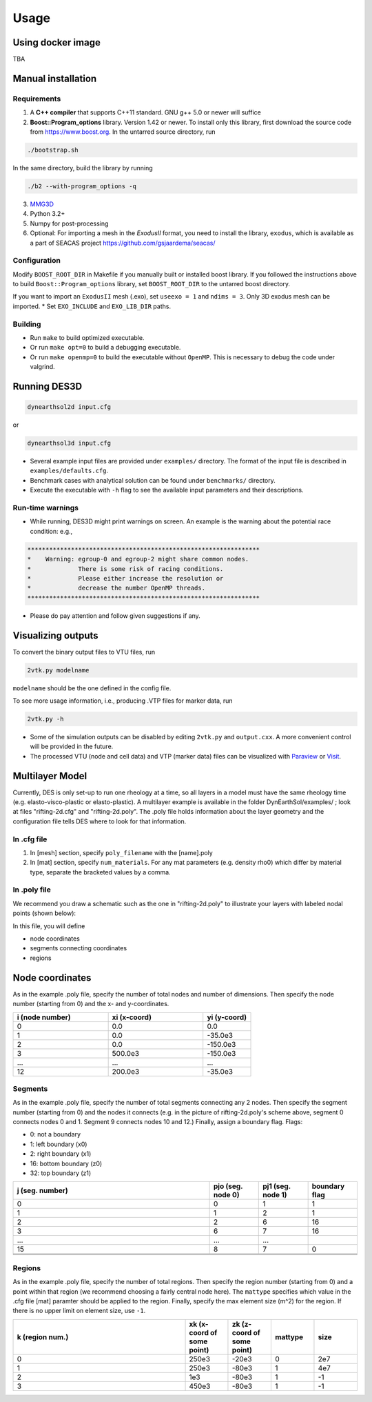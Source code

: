 Usage
-----

.. _docker:

Using docker image
******************
TBA

.. _installation:

Manual installation
*******************

.. _requirements:

Requirements
============

1. A **C++ compiler** that supports C++11 standard. GNU g++ 5.0 or newer will suffice

2. **Boost::Program_options** library. Version 1.42 or newer. To install only this library, first download the source code from `https://www.boost.org <https://www.boost.org>`_. In the untarred source directory, run  

.. code-block:: console

   ./bootstrap.sh
  
In the same directory, build the library by running 

.. code-block:: console

   ./b2 --with-program_options -q
  
3. `MMG3D <https://www.mmgtools.org/mmg-remesher-downloads>`_

4. Python 3.2+

5. Numpy for post-processing

6. Optional: For importing a mesh in the *ExodusII* format, you need to install the library, ``exodus``, which is available as a part of SEACAS project `https://github.com/gsjaardema/seacas/ <https://github.com/gsjaardema/seacas/>`_


.. _configuration:

Configuration
=============

Modify ``BOOST_ROOT_DIR`` in Makefile if you manually built or installed boost library. If you followed the instructions above to build 
``Boost::Program_options`` library, set ``BOOST_ROOT_DIR`` to the untarred boost directory.

If you want to import an ``ExodusII`` mesh (.exo), set ``useexo = 1`` and ``ndims = 3``. Only 3D exodus mesh can be imported.
* Set ``EXO_INCLUDE`` and ``EXO_LIB_DIR`` paths.

.. _building:

Building
========

* Run ``make`` to build optimized executable.
* Or run ``make opt=0`` to build a debugging executable.
* Or run ``make openmp=0`` to build the executable without ``OpenMP``. This is necessary to debug the code under valgrind.

.. _running_des3d:

Running DES3D
*************

.. code-block:: console

   dynearthsol2d input.cfg
   
or

.. code-block:: console

   dynearthsol3d input.cfg
   
* Several example input files are provided under ``examples/`` directory. The
  format of the input file is described in ``examples/defaults.cfg``.
* Benchmark cases with analytical solution can be found under ``benchmarks/``
  directory.
* Execute the executable with ``-h`` flag to see the available input parameters
  and their descriptions.

Run-time warnings
=================
* While running, DES3D might print warnings on screen. An example is the warning about the potential race condition: e.g.,

.. code-block:: console

   ****************************************************************
   *    Warning: egroup-0 and egroup-2 might share common nodes.
   *             There is some risk of racing conditions.
   *             Please either increase the resolution or
   *             decrease the number OpenMP threads.
   ****************************************************************

* Please do pay attention and follow given suggestions if any.

.. _visualization:

Visualizing outputs
*******************

To convert the binary output files to VTU files, run

.. code-block:: console

   2vtk.py modelname

``modelname`` should be the one defined in the config file.

To see more usage information, i.e., producing .VTP files for marker data, run

.. code-block:: console

   2vtk.py -h

* Some of the simulation outputs can be disabled by editing ``2vtk.py`` and
  ``output.cxx``. A more convenient control will be provided in the future.
* The processed VTU (node and cell data) and VTP (marker data) files can be visualized with `Paraview <https://paraview.org>`_ or `Visit <https://visit-dav.github.io/visit-website/index.html>`_.

.. _layer:

Multilayer Model
*******************

Currently, DES is only set-up to run one rheology at a time, so all layers in a model must have the same rheology time (e.g. elasto-visco-plastic or elasto-plastic). A multilayer example is available in the folder DynEarthSol/examples/ ; look at files "rifting-2d.cfg" and "rifting-2d.poly". The .poly file holds information about the layer geometry and the configuration file tells DES where to look for that information.

.. _configreq:

In .cfg file
============

1. In [mesh] section, specify ``poly_filename`` with the [name].poly 

2. In [mat] section, specify ``num_materials``. For any mat parameters (e.g. density rho0) which differ by material type, separate the bracketed values by a comma.

.. _polyreq:

In .poly file
============
We recommend you draw a schematic such as the one in "rifting-2d.poly" to illustrate your layers with labeled nodal points (shown below):

.. image:: ./images/rifting_poly_schema.png
         :width: 200

In this file, you will define

* node coordinates
* segments connecting coordinates
* regions

.. _coord:

Node coordinates
*******************
As in the example .poly file, specify the number of total nodes and number of dimensions. Then specify the node number (starting from 0) and the x- and y-coordinates.

.. csv-table::
   :header: "i (node number)", "xi (x-coord)", "yi (y-coord)"
   :widths: 20, 20, 10

   "0", "0.0", "0.0"
   "1", "0.0", "-35.0e3"
   "2", "0.0", "-150.0e3"
   "3", "500.0e3", "-150.0e3"
   "...", "...", "..."
   "12", "200.0e3", "-35.0e3"
   

.. _segm:

Segments
============
As in the example .poly file, specify the number of total segments connecting any 2 nodes. Then specify the segment number (starting from 0) and the nodes it connects (e.g. in the picture of rifting-2d.poly's scheme above, segment 0 connects nodes 0 and 1. Segment 9 connects nodes 10 and 12.) Finally, assign a boundary flag.
Flags:


* 0: not a boundary
* 1: left boundary (x0)
* 2: right boundary (x1)
* 16: bottom boundary (z0)
* 32: top boundary (z1)


.. csv-table::
   :header: "j (seg. number)", "pjo (seg. node 0)", "pj1 (seg. node 1)", "boundary flag"
   :widths: 20, 5, 5, 5

   "0", "0", "1", "1"
   "1", "1", "2", "1"
   "2", "2", "6", "16"
   "3", "6", "7", "16"
   "...", "...", "..."
   "15", "8", "7", "0"
   
   
   .. _region:

Regions
============
As in the example .poly file, specify the number of total regions. Then specify the region number (starting from 0) and a point within that region (we recommend choosing a fairly central node here). The ``mattype`` specifies which value in the .cfg file [mat] paramter should be applied to the region. Finally, specify the max element size (m^2) for the region. If there is no upper limit on element size, use ``-1``.



.. csv-table::
   :header: "k (region num.)", "xk (x-coord of some point)", "zk (z-coord of some point)", "mattype", "size"
   :widths: 20, 5, 5, 5, 5

   "0", "250e3", "-20e3", "0", "2e7"
   "1", "250e3", "-80e3", "1", "4e7"
   "2",   "1e3", "-80e3", "1", "-1"
   "3",  "450e3", "-80e3", "1", "-1"

